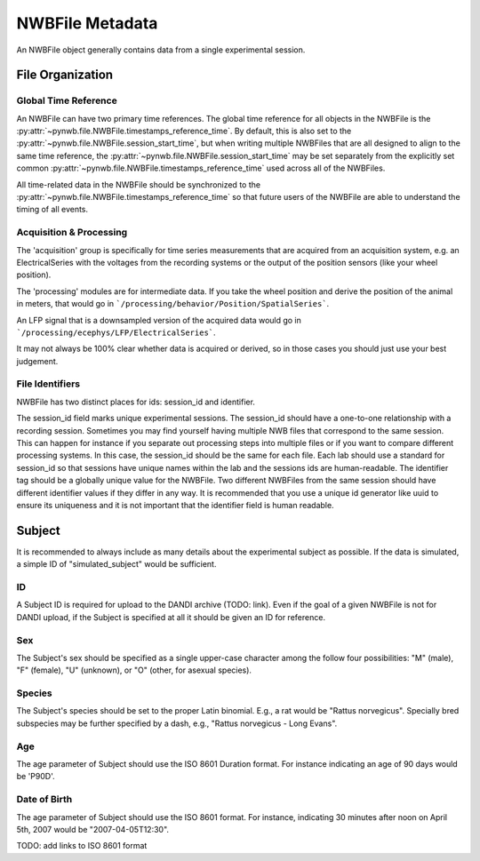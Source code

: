NWBFile Metadata
================

An NWBFile object generally contains data from a single experimental session.



File Organization
-----------------


.. _best_practice_global_time_reference

Global Time Reference
~~~~~~~~~~~~~~~~~~~~~

An NWBFile can have two primary time references. The global time reference for all objects in the NWBFile is the
:py:attr:`~pynwb.file.NWBFile.timestamps_reference_time`. By default, this is also set to the
:py:attr:`~pynwb.file.NWBFile.session_start_time`, but when writing multiple NWBFiles that are all designed to align
to the same time reference, the :py:attr:`~pynwb.file.NWBFile.session_start_time` may be set separately from the
explicitly set common :py:attr:`~pynwb.file.NWBFile.timestamps_reference_time` used across all of the NWBFiles.

All time-related data in the NWBFile should be synchronized to the
:py:attr:`~pynwb.file.NWBFile.timestamps_reference_time` so that future users of the NWBFile are able to understand
the timing of all events.



Acquisition & Processing
~~~~~~~~~~~~~~~~~~~~~~~~

The 'acquisition' group is specifically for time series measurements that are acquired from an acquisition system,
e.g. an ElectricalSeries with the voltages from the recording systems or the output of the position sensors (like your wheel
position).

The 'processing' modules are for intermediate data. If you take the wheel position and derive the position of the animal
in meters, that would go in ```/processing/behavior/Position/SpatialSeries```.

An LFP signal that is a downsampled version of the acquired data would go in ```/processing/ecephys/LFP/ElectricalSeries```.

It may not always be 100% clear whether data is acquired or derived, so in those cases you should just use your best judgement.



File Identifiers
~~~~~~~~~~~~~~~~

NWBFile has two distinct places for ids: session_id and identifier.

The session_id field marks unique experimental sessions. The session_id should have a one-to-one relationship with a recording session.
Sometimes you may find yourself having multiple NWB files that correspond to the same session. This can happen for instance if you separate
out processing steps into multiple files or if you want to compare different processing systems. In this case, the session_id should be the
same for each file. Each lab should use a standard for session_id so that sessions have unique names within the lab and the sessions ids are human-readable.
The identifier tag should be a globally unique value for the NWBFile. Two different NWBFiles from the same session should have different
identifier values if they differ in any way. It is recommended that you use a unique id generator like uuid to ensure its uniqueness and it is
not important that the identifier field is human readable.



Subject
-------

It is recommended to always include as many details about the experimental subject as possible. If the data is
simulated, a simple ID of "simulated_subject" would be sufficient.


ID
~~

A Subject ID is required for upload to the DANDI archive (TODO: link). Even if the goal of a given NWBFile is not for
DANDI upload, if the Subject is specified at all it should be given an ID for reference.


Sex
~~~

The Subject's sex should be specified as a single upper-case character among the follow four possibilities: "M" (male),
"F" (female), "U" (unknown), or "O" (other, for asexual species).


Species
~~~~~~~

The Subject's species should be set to the proper Latin binomial. E.g., a rat would be "Rattus norvegicus". Specially
bred subspecies may be further specified by a dash, e.g., "Rattus norvegicus - Long Evans".


Age
~~~

The age parameter of Subject should use the ISO 8601 Duration format.
For instance indicating an age of 90 days would be 'P90D'.


Date of Birth
~~~~~~~~~~~~~

The age parameter of Subject should use the ISO 8601 format.
For instance, indicating 30 minutes after noon on April 5th, 2007 would be "2007-04-05T12:30".

TODO: add links to ISO 8601 format
